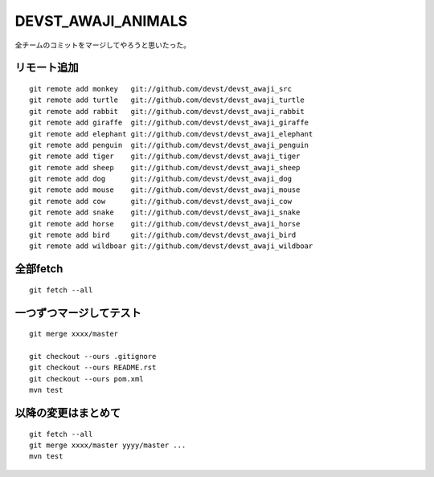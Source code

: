 DEVST_AWAJI_ANIMALS
====================

全チームのコミットをマージしてやろうと思いたった。

リモート追加
------------
::

  git remote add monkey   git://github.com/devst/devst_awaji_src  
  git remote add turtle   git://github.com/devst/devst_awaji_turtle  
  git remote add rabbit   git://github.com/devst/devst_awaji_rabbit  
  git remote add giraffe  git://github.com/devst/devst_awaji_giraffe 
  git remote add elephant git://github.com/devst/devst_awaji_elephant
  git remote add penguin  git://github.com/devst/devst_awaji_penguin
  git remote add tiger    git://github.com/devst/devst_awaji_tiger
  git remote add sheep    git://github.com/devst/devst_awaji_sheep
  git remote add dog      git://github.com/devst/devst_awaji_dog
  git remote add mouse    git://github.com/devst/devst_awaji_mouse
  git remote add cow      git://github.com/devst/devst_awaji_cow
  git remote add snake    git://github.com/devst/devst_awaji_snake
  git remote add horse    git://github.com/devst/devst_awaji_horse
  git remote add bird     git://github.com/devst/devst_awaji_bird
  git remote add wildboar git://github.com/devst/devst_awaji_wildboar

全部fetch
---------
::

  git fetch --all

一つずつマージしてテスト
------------------------
::

  git merge xxxx/master

  git checkout --ours .gitignore
  git checkout --ours README.rst
  git checkout --ours pom.xml
  mvn test


以降の変更はまとめて
--------------------
::
  
  git fetch --all
  git merge xxxx/master yyyy/master ...
  mvn test

